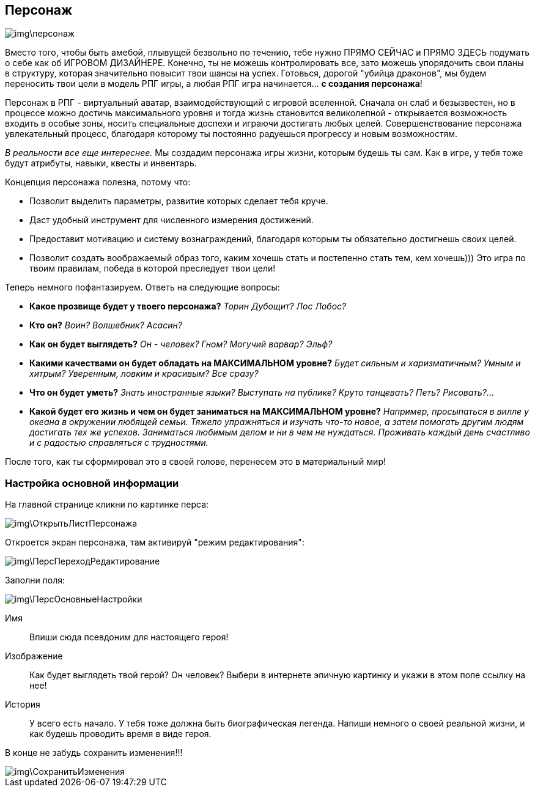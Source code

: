 == Персонаж

image::img\персонаж.jpg[]

Вместо того, чтобы быть амебой, плывущей безвольно по течению, тебе нужно ПРЯМО СЕЙЧАС и ПРЯМО ЗДЕСЬ подумать о себе как об ИГРОВОМ ДИЗАЙНЕРЕ. Конечно, ты не можешь контролировать все, зато можешь упорядочить свои планы в структуру, которая значительно повысит твои шансы на успех. Готовься, дорогой "убийца драконов", мы будем переносить твои цели в модель РПГ игры, а любая РПГ игра начинается... *с создания персонажа*!

Персонаж в РПГ - виртуальный аватар, взаимодействующий с игровой вселенной. Сначала он слаб и безызвестен, но в процессе можно достичь максимального уровня и тогда жизнь становится великолепной - открывается возможность входить в особые зоны, носить специальные доспехи и играючи достигать любых целей. Совершенствование персонажа увлекательный процесс, благодаря которому ты постоянно радуешься прогрессу и новым возможностям.

_В реальности все еще интереснее._ Мы создадим персонажа игры жизни, которым будешь ты сам. Как в игре, у тебя тоже будут атрибуты, навыки, квесты и инвентарь.

Концепция персонажа полезна, потому что:

* Позволит выделить параметры, развитие которых сделает тебя круче.
* Даст удобный инструмент для численного измерения достижений.
* Предоставит мотивацию и систему вознаграждений, благодаря которым ты обязательно достигнешь своих целей.
* Позволит создать воображаемый образ того, каким хочешь стать и постепенно стать тем, кем хочешь))) Это игра по твоим правилам, победа в которой преследует твои цели!

Теперь немного пофантазируем. Ответь на следующие вопросы:

*  *Какое прозвище будет у твоего персонажа?*  _Торин Дубощит? Лос Лобос?_
*  *Кто он?*  _Воин? Волшебник? Асасин?_
*  *Как он будет выглядеть?* _Он - человек? Гном? Могучий варвар? Эльф?_
*  *Какими качествами он будет обладать на МАКСИМАЛЬНОМ уровне?*  _Будет сильным и харизматичным? Умным и хитрым? Уверенным, ловким и красивым? Все сразу?_
*  *Что он будет уметь?*  _Знать иностранные языки? Выступать на публике? Круто танцевать? Петь? Рисовать?..._
*  *Какой будет его жизнь и чем он будет заниматься на МАКСИМАЛЬНОМ уровне?*  _Например, просыпаться в вилле у океана в окружении любящей семьи. Тяжело упражняться и изучать что-то новое, а затем помогать другим людям достигать тех же успехов. Заниматься любимым делом и ни в чем не нуждаться. Проживать каждый день счастливо и с радостью справляться с трудностями._

После того, как ты сформировал это в своей голове, перенесем это в материальный мир!

=== Настройка основной информации

На главной странице кликни по картинке перса:

image::img\ОткрытьЛистПерсонажа.jpg[]

Откроется экран персонажа, там активируй "режим редактирования":

image::img\ПерсПереходРедактирование.jpg[]

Заполни поля:

image::img\ПерсОсновныеНастройки.jpg[]

Имя:: 
Впиши сюда псевдоним для настоящего героя!

Изображение::
Как будет выглядеть твой герой? Он человек? Выбери в интернете эпичную картинку и укажи в этом поле ссылку на нее!

История:: 
У всего есть начало. У тебя тоже должна быть биографическая легенда. Напиши немного о своей реальной жизни, и как будешь проводить время в виде героя.

В конце не забудь сохранить изменения!!!

image::img\СохранитьИзменения.jpg[]